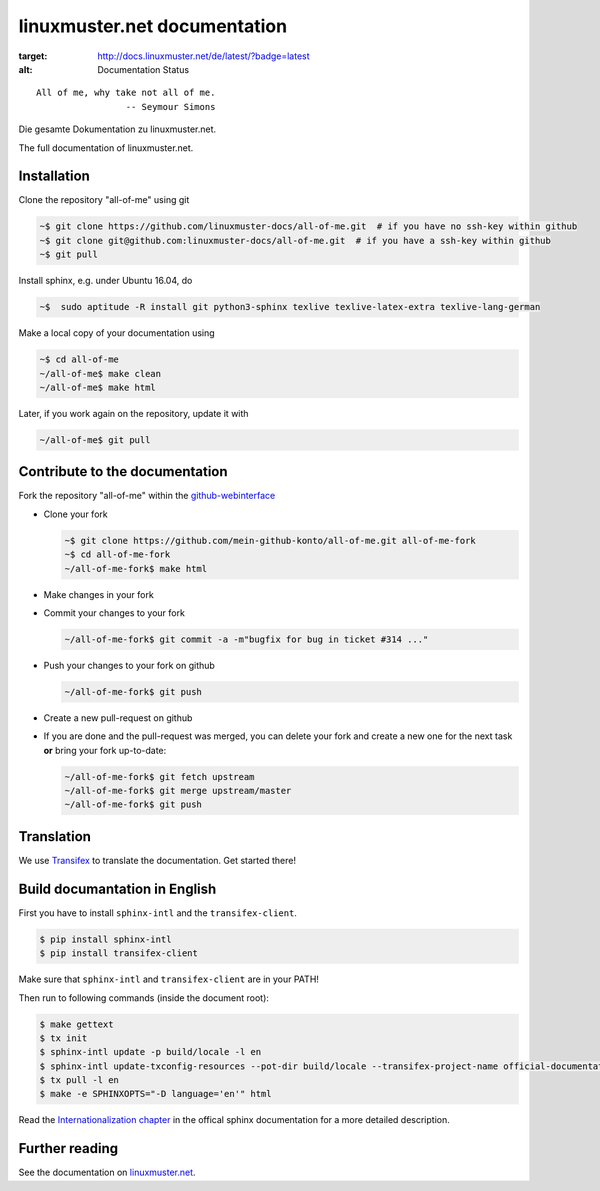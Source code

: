 linuxmuster.net documentation
#############################

.. image:: https://travis-ci.org/linuxmuster-docs/all-of-me.svg?branch=master
    :target: https://travis-ci.org/linuxmuster-docs/all-of-me

.. image:: http://readthedocs.org/projects/linuxmuster/badge/?version=latest
:target: http://docs.linuxmuster.net/de/latest/?badge=latest
:alt: Documentation Status

::

  All of me, why take not all of me.
                   -- Seymour Simons

Die gesamte Dokumentation zu linuxmuster.net.

The full documentation of linuxmuster.net.

Installation
++++++++++++
Clone the repository "all-of-me" using git

.. code:: bash

   ~$ git clone https://github.com/linuxmuster-docs/all-of-me.git  # if you have no ssh-key within github
   ~$ git clone git@github.com:linuxmuster-docs/all-of-me.git  # if you have a ssh-key within github
   ~$ git pull

Install sphinx, e.g. under Ubuntu 16.04, do

.. code:: bash

   ~$  sudo aptitude -R install git python3-sphinx texlive texlive-latex-extra texlive-lang-german

Make a local copy of your documentation using

.. code:: bash

   ~$ cd all-of-me
   ~/all-of-me$ make clean
   ~/all-of-me$ make html

Later, if you work again on the repository, update it with

.. code:: bash

   ~/all-of-me$ git pull



Contribute to the documentation
+++++++++++++++++++++++++++++++

Fork the repository "all-of-me" within the github-webinterface_

.. _github-webinterface: https://github.com/linuxmuster-docs/all-of-me

* Clone your fork

  .. code:: bash

     ~$ git clone https://github.com/mein-github-konto/all-of-me.git all-of-me-fork
     ~$ cd all-of-me-fork
     ~/all-of-me-fork$ make html

* Make changes in your fork
* Commit your changes to your fork

  .. code:: bash

     ~/all-of-me-fork$ git commit -a -m"bugfix for bug in ticket #314 ..."

* Push your changes to your fork on github

  .. code:: bash

     ~/all-of-me-fork$ git push

* Create a new pull-request on github
* If you are done and the pull-request was merged, you can delete your fork and create a new one for the next task **or** bring your fork up-to-date:

  .. code:: bash

     ~/all-of-me-fork$ git fetch upstream
     ~/all-of-me-fork$ git merge upstream/master
     ~/all-of-me-fork$ git push

Translation
+++++++++++

We use `Transifex <https://www.transifex.com/linuxmusternet/official-documentation/dashboard/>`__ to translate the documentation. Get started there!

Build documantation in English
++++++++++++++++++++++++++++++

First you have to install ``sphinx-intl`` and the ``transifex-client``.

.. code:: bash

   $ pip install sphinx-intl
   $ pip install transifex-client

Make sure that ``sphinx-intl`` and ``transifex-client`` are in your PATH!

Then run to following commands (inside the document root):

.. code:: bash

   $ make gettext
   $ tx init
   $ sphinx-intl update -p build/locale -l en
   $ sphinx-intl update-txconfig-resources --pot-dir build/locale --transifex-project-name official-documentation
   $ tx pull -l en
   $ make -e SPHINXOPTS="-D language='en'" html

Read the `Internationalization chapter <http://www.sphinx-doc.org/en/stable/intl.html>`__ in the offical sphinx documentation for a more detailed description.


Further reading
+++++++++++++++

See the documentation on linuxmuster.net_.

.. _linuxmuster.net: http://www.linuxmuster.net/wiki/dokumentation:sphinx
